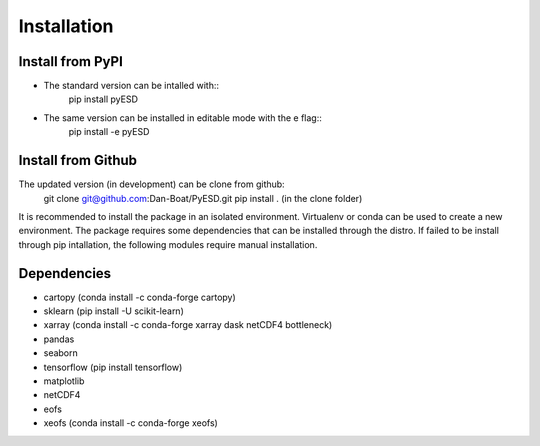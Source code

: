 Installation
============

Install from PyPI
-----------------
- The standard version can be intalled with::
    pip install pyESD

- The same version can be installed in editable mode with the e flag::
    pip install -e pyESD

Install from Github
-------------------
The updated version (in development) can be clone from github:
    git clone git@github.com:Dan-Boat/PyESD.git
    pip install . (in the clone folder)

It is recommended to install the package in an isolated environment.
Virtualenv or conda can be used to create a new environment. 
The package requires some dependencies that can be installed through the distro. If failed to be install
through pip intallation, the following modules require manual installation.


Dependencies
------------
- cartopy (conda install -c conda-forge cartopy)
- sklearn (pip install -U scikit-learn)
- xarray (conda install -c conda-forge xarray dask netCDF4 bottleneck)
- pandas
- seaborn 
- tensorflow (pip install tensorflow)
- matplotlib
- netCDF4
- eofs
- xeofs (conda install -c conda-forge xeofs)

